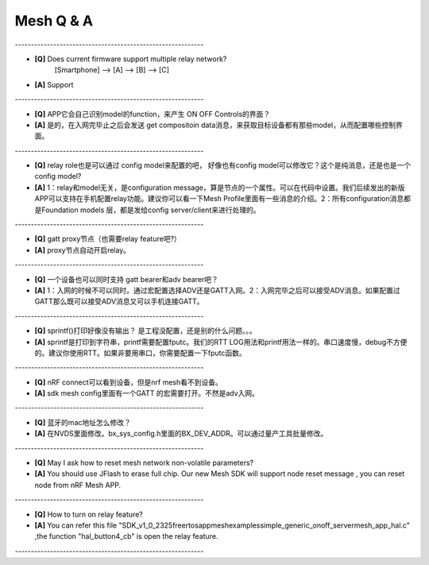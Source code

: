 =================
 Mesh  Q & A 
=================

\-----------------------------------------------------------   

* **[Q]** Does current firmware support multiple relay network?
      [Smartphone] --> [A] --> [B] --> [C]
* **[A]** Support
       .. image:: mesh_QA_img/mesh3node.png

\-----------------------------------------------------------   

* **[Q]** APP它会自己识别model的function，来产生 ON OFF Controls的界面？

* **[A]** 是的，在入网完毕止之后会发送 get compositoin data消息，来获取目标设备都有那些model，从而配置哪些控制界面。

\-----------------------------------------------------------   

* **[Q]** relay role也是可以通过 config model来配置的吧， 好像也有config model可以修改它？这个是纯消息，还是也是一个config model?

* **[A]** 1：relay和model无关，是configuration message，算是节点的一个属性。可以在代码中设置。我们后续发出的新版APP可以支持在手机配置relay功能。建议你可以看一下Mesh Profile里面有一些消息的介绍。2：所有configuration消息都是Foundation models 层，都是发给config server/client来进行处理的。

\-----------------------------------------------------------   

* **[Q]** gatt proxy节点（也需要relay feature吧?）

* **[A]** proxy节点自动开启relay。

\-----------------------------------------------------------   

* **[Q]** 一个设备也可以同时支持 gatt bearer和adv bearer吧？

* **[A]** 1：入网的时候不可以同时。通过宏配置选择ADV还是GATT入网。2：入网完毕之后可以接受ADV消息。如果配置过GATT那么既可以接受ADV消息又可以手机连接GATT。

\-----------------------------------------------------------   

* **[Q]** sprintf()打印好像没有输出？ 是工程没配置，还是别的什么问题。。。

* **[A]** sprintf是打印到字符串，printf需要配置fputc。我们的RTT LOG用法和printf用法一样的。串口速度慢，debug不方便的。建议你使用RTT。如果非要用串口，你需要配置一下fputc函数。

\-----------------------------------------------------------   

* **[Q]** nRF connect可以看到设备，但是nrf mesh看不到设备。

* **[A]** sdk mesh config里面有一个GATT 的宏需要打开。不然是adv入网。

\-----------------------------------------------------------   

* **[Q]** 蓝牙的mac地址怎么修改？

* **[A]** 在NVDS里面修改。bx_sys_config.h里面的BX_DEV_ADDR。可以通过量产工具批量修改。

\-----------------------------------------------------------   

* **[Q]** May I ask how to reset mesh network non-volatile parameters?

* **[A]** You should use JFlash to erase full chip. Our new Mesh SDK will support node reset message , you can reset node from nRF Mesh APP.

\-----------------------------------------------------------   

* **[Q]** How to turn on relay feature?

* **[A]** You can refer this file "SDK_v1_0_2325\freertos\app\mesh\examples\simple_generic_onoff_server\mesh_app_hal.c" ,the function "hal_button4_cb" is open the relay feature.

\-----------------------------------------------------------   









































